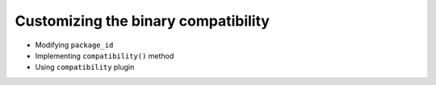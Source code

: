 Customizing the binary compatibility
====================================

- Modifying ``package_id``
- Implementing ``compatibility()`` method
- Using ``compatibility`` plugin
